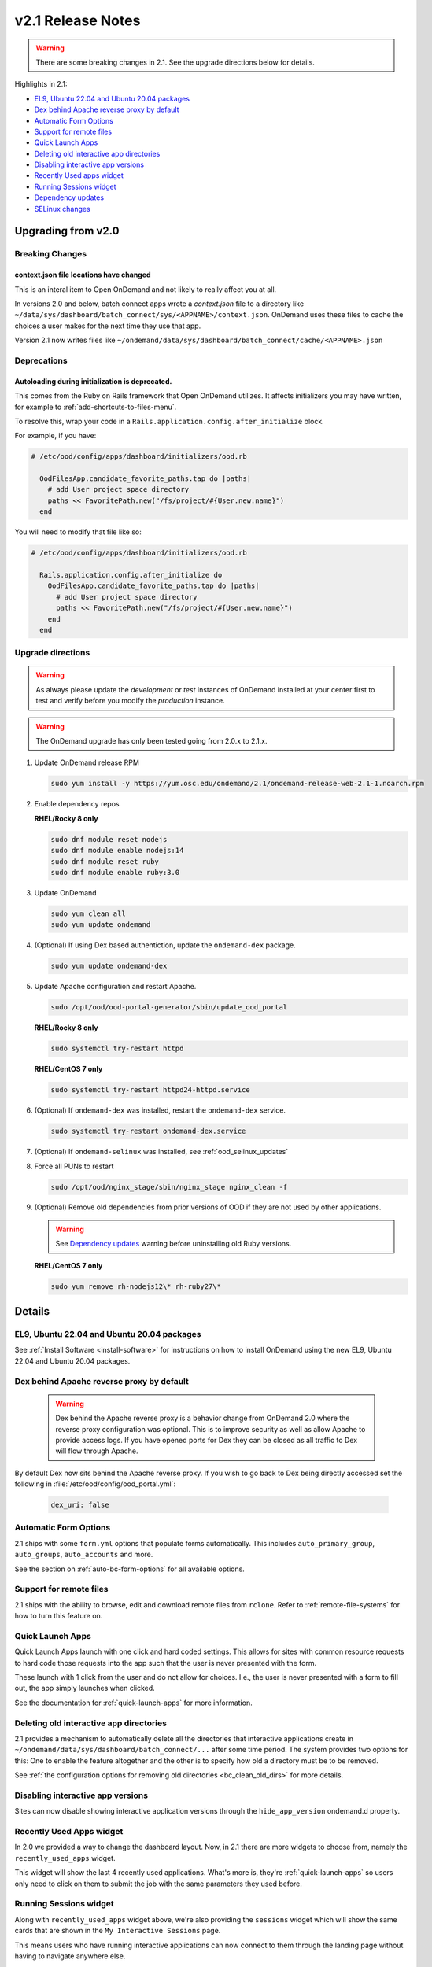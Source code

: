 .. _v2.1-release-notes:

v2.1 Release Notes
==================

.. warning::

   There are some breaking changes in 2.1. See the upgrade directions below for details.


Highlights in 2.1:

- `EL9, Ubuntu 22.04 and Ubuntu 20.04 packages`_
- `Dex behind Apache reverse proxy by default`_
- `Automatic Form Options`_
- `Support for remote files`_
- `Quick Launch Apps`_
- `Deleting old interactive app directories`_
- `Disabling interactive app versions`_
- `Recently Used apps widget`_
- `Running Sessions widget`_
- `Dependency updates`_
- `SELinux changes`_

Upgrading from v2.0
-------------------

Breaking Changes
................

context.json file locations have changed
****************************************

This is an interal item to Open OnDemand and not likely to really affect you at all.

In versions 2.0 and below, batch connect apps wrote a `context.json` file to
a directory like ``~/data/sys/dashboard/batch_connect/sys/<APPNAME>/context.json``.
OnDemand uses these files to cache the choices a user makes for the next time they
use that app.

Version 2.1 now writes files like ``~/ondemand/data/sys/dashboard/batch_connect/cache/<APPNAME>.json``

Deprecations
............

Autoloading during initialization is deprecated.
************************************************

This comes from the Ruby on Rails framework that Open OnDemand utilizes.
It affects initializers you may have written, for example to :ref:`add-shortcuts-to-files-menu`.

To resolve this, wrap your code in a  ``Rails.application.config.after_initialize`` block.

For example, if you have:

.. code-block:: ruby

  # /etc/ood/config/apps/dashboard/initializers/ood.rb

    OodFilesApp.candidate_favorite_paths.tap do |paths|
      # add User project space directory
      paths << FavoritePath.new("/fs/project/#{User.new.name}")
    end

You will need to modify that file like so:

.. code-block:: ruby

  # /etc/ood/config/apps/dashboard/initializers/ood.rb

    Rails.application.config.after_initialize do
      OodFilesApp.candidate_favorite_paths.tap do |paths|
        # add User project space directory
        paths << FavoritePath.new("/fs/project/#{User.new.name}")
      end
    end


Upgrade directions
..................

.. warning::

   As always please update the *development* or *test* instances of OnDemand installed at your center first to test and verify before you modify the *production* instance.

.. warning::

   The OnDemand upgrade has only been tested going from 2.0.x to 2.1.x.

#. Update OnDemand release RPM

   .. code-block:: sh

      sudo yum install -y https://yum.osc.edu/ondemand/2.1/ondemand-release-web-2.1-1.noarch.rpm

#. Enable dependency repos

   **RHEL/Rocky 8 only**

   .. code-block:: sh

      sudo dnf module reset nodejs
      sudo dnf module enable nodejs:14
      sudo dnf module reset ruby
      sudo dnf module enable ruby:3.0

#. Update OnDemand

   .. code-block:: sh

      sudo yum clean all
      sudo yum update ondemand

#. (Optional) If using Dex based authentiction, update the ``ondemand-dex`` package.

   .. code-block:: sh

      sudo yum update ondemand-dex

#. Update Apache configuration and restart Apache.

   .. code-block:: sh

      sudo /opt/ood/ood-portal-generator/sbin/update_ood_portal

   **RHEL/Rocky 8 only**

   .. code-block:: sh

      sudo systemctl try-restart httpd

   **RHEL/CentOS 7 only**

   .. code-block:: sh

      sudo systemctl try-restart httpd24-httpd.service

#. (Optional) If ``ondemand-dex`` was installed, restart the ``ondemand-dex`` service.

   .. code-block:: sh

      sudo systemctl try-restart ondemand-dex.service

#. (Optional) If ``ondemand-selinux`` was installed, see :ref:`ood_selinux_updates`

#. Force all PUNs to restart

   .. code-block:: sh

      sudo /opt/ood/nginx_stage/sbin/nginx_stage nginx_clean -f

#. (Optional) Remove old dependencies from prior versions of OOD if they are not used by other applications.

   .. warning::

      See `Dependency updates`_ warning before uninstalling old Ruby versions.

   **RHEL/CentOS 7 only**

   .. code-block:: sh

      sudo yum remove rh-nodejs12\* rh-ruby27\*


Details
-------

EL9, Ubuntu 22.04 and Ubuntu 20.04 packages
...........................................

See :ref:`Install Software <install-software>` for instructions on how to install OnDemand using the new EL9, Ubuntu 22.04 and Ubuntu 20.04 packages.

Dex behind Apache reverse proxy by default
..........................................

  .. warning::

     Dex behind the Apache reverse proxy is a behavior change from OnDemand 2.0 where the reverse proxy configuration was optional.
     This is to improve security as well as allow Apache to provide access logs.
     If you have opened ports for Dex they can be closed as all traffic to Dex will flow through Apache.

By default Dex now sits behind the Apache reverse proxy.
If you wish to go back to Dex being directly accessed set the following in :file:`/etc/ood/config/ood_portal.yml`:

   .. code-block:: yaml

      dex_uri: false

Automatic Form Options
......................

2.1 ships with some ``form.yml`` options that populate forms automatically. This includes
``auto_primary_group``, ``auto_groups``, ``auto_accounts`` and more.

See the section on :ref:`auto-bc-form-options` for all available options.

Support for remote files
........................

2.1 ships with the ability to browse, edit and download remote files from ``rclone``.
Refer to :ref:`remote-file-systems` for how to turn this feature on.

Quick Launch Apps
.................

Quick Launch Apps launch with one click and hard coded settings.  This allows for sites
with common resource requests to hard code those requests into the app such that the
user is never presented with the form.

These launch with 1 click from the user and do not allow for choices. I.e., the user
is never presented with a form to fill out, the app simply launches when clicked.

See the documentation for :ref:`quick-launch-apps` for more information.

Deleting old interactive app directories
........................................

2.1 provides a mechanism to automatically delete all the directories that interactive
applications create in ``~/ondemand/data/sys/dashboard/batch_connect/...`` after some
time period. The system provides two options for this:  One to enable the feature
altogether and the other is to specify how old a directory must be to be removed.

See :ref:`the configuration options for removing old directories <bc_clean_old_dirs>`
for more details.

Disabling interactive app versions
..................................

Sites can now disable showing interactive application versions through the
``hide_app_version`` ondemand.d property.


Recently Used Apps widget
.........................

In 2.0 we provided a way to change the dashboard layout.  Now, in 2.1 there
are more widgets to choose from, namely the ``recently_used_apps`` widget.

This widget will show the last 4 recently used applications. What's more is,
they're :ref:`quick-launch-apps` so users only need to click on them to submit
the job with the same parameters they used before.


Running Sessions widget
.......................

Along with  ``recently_used_apps`` widget above, we're also providing the
``sessions`` widget which will show the same cards that are shown in the
``My Interactive Sessions`` page.

This means users who have running interactive applications can now connect
to them through the landing page without having to navigate anywhere else.

Dependency updates
..................

This release updates the following dependencies:

- Ruby 3.0

  .. warning:: The change in Ruby version means any Ruby based apps that are not provided by the OnDemand RPM must be rebuilt or supply their own ``bin/ruby`` to use the older version of ruby.

  .. note:: Ruby 2.7 is still supported and used by Ubuntu 20.04.

- NodeJS 14

  .. warning:: The change in Node version means any Node based apps that are not provided by the OnDemand RPM must be rebuilt.

- Passenger 6.0.14
- NGINX 1.20.2
- ondemand-dex 2.32.0
- OnDemand package now depends on Python 3 instead of Python 2

SELinux changes
...............

The ``ondemand_use_shell_app`` SELinux boolean was removed and replaced with ``ondemand_use_ssh``
that is enabled by default.

The ``ondemand_use_kubernetes`` SELinux boolean was added and is disabled by default.

See the :ref:`OnDemand SELinux <ood_selinux>` documentation for details
